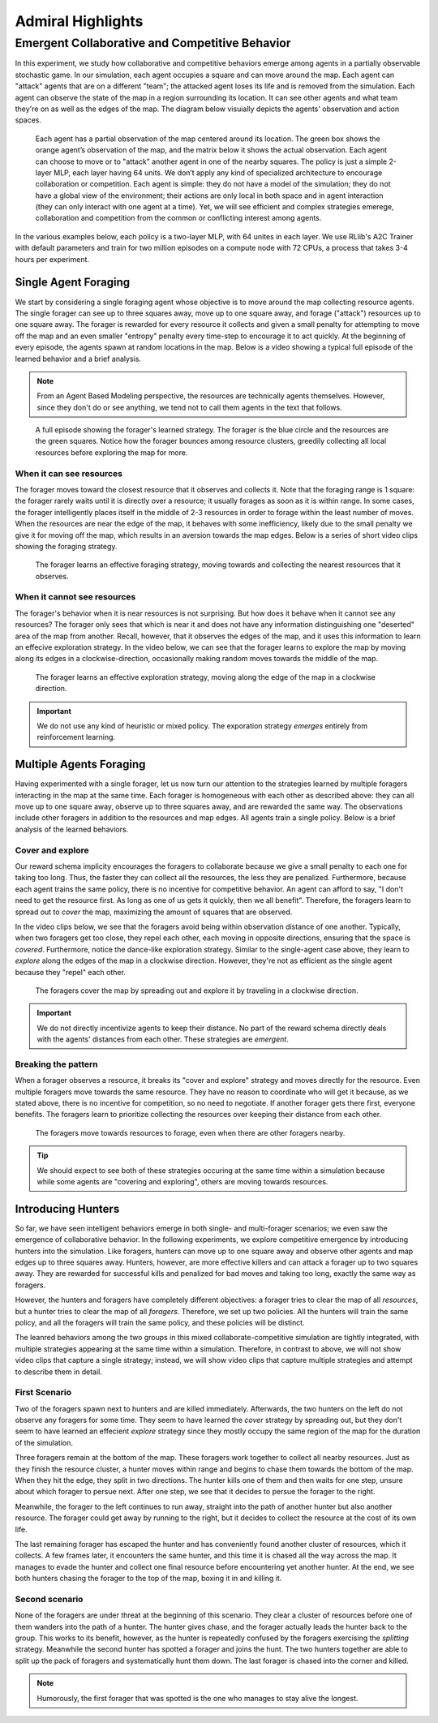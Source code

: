 .. Admiral documentation highlights.

Admiral Highlights
==================


Emergent Collaborative and Competitive Behavior
-----------------------------------------------

In this experiment, we study how collaborative and competitive behaviors emerge
among agents in a partially observable stochastic game. In our simulation, each
agent occupies a square and can move around the map. Each agent can "attack"
agents that are on a different "team"; the attacked agent loses its life and
is removed from the simulation. Each agent can observe the state of the map in
a region surrounding its location. It can see other agents and what team they're
on as well as the edges of the map. The diagram below visuially depicts the agents'
observation and action spaces.

.. figure:: .images/grid_agent_diagram.png
   :width: 100 %
   :alt: Diagram visually depicting agents' observation and action spaces.

   Each agent has a partial observation of the map centered around its
   location. The green box shows the orange agent’s observation of the map,
   and the matrix below it shows the actual observation. Each agent can choose
   to move or to "attack" another agent in one of the nearby squares. The policy is just a simple
   2-layer MLP, each layer having 64 units. We don’t apply any kind of specialized architecture to
   encourage collaboration or competition. Each agent is simple: they do not have a model
   of the simulation; they do not have a global view of the environment; their
   actions are only local in both space and in agent interaction (they can only
   interact with one agent at a time). Yet, we will see efficient and complex
   strategies emerege, collaboration and competition from the common or conflicting
   interest among agents.


In the various examples below, each policy is a two-layer MLP, with 64 unites in
each layer. We use RLlib's A2C Trainer with default parameters and train for
two million episodes on a compute node with 72 CPUs, a process that takes 3-4
hours per experiment.

Single Agent Foraging
`````````````````````
We start by considering a single foraging agent whose objective is to move around
the map collecting resource agents. The single forager
can see up to three squares away, move up to one square away, and forage ("attack") resources up
to one square away. The forager is rewarded for every resource it collects and given a small penalty
for attempting to move off the map and an even smaller "entropy" penalty every time-step to
encourage it to act quickly. At the beginning of every episode, the agents spawn
at random locations in the map. Below is a video showing a typical full episode
of the learned behavior and a brief analysis.

.. NOTE::
   From an Agent Based Modeling perspective, the resources are technically agents
   themselves. However, since they don't do or see anything, we tend not to call
   them agents in the text that follows.

.. figure:: .images/single_agent_full.gif
   :width: 100 %
   :alt: Video showing an episode with the trained behavior.

   A full episode showing the forager's learned strategy. The forager is the blue circle
   and the resources are the green squares. Notice how the forager bounces among
   resource clusters, greedily collecting all local resources before exploring the map for
   more.

When it can see resources
'''''''''''''''''''''''''
The forager moves toward the closest resource that it observes and collects it. Note
that the foraging range is 1 square: the forager rarely
waits until it is directly over a resource; it usually forages
as soon as it is within range. In some cases, the forager intelligently places itself
in the middle of 2-3 resources in order to forage within the least number of moves.
When the resources are near the edge of the map, it behaves with some inefficiency,
likely due to the small penalty we give it for moving off the map, which results
in an aversion towards the map edges. Below is a series of short video
clips showing the foraging strategy.

.. figure:: .images/single_agent_exploit.gif
   :width: 100 %
   :alt: Video showing the forager's behavior when it observes resources.

   The forager learns an effective foraging strategy, moving towards and collecting
   the nearest resources that it observes.

When it cannot see resources
'''''''''''''''''''''''''''''
The forager's behavior when it is near resources is not surprising. But how does
it behave when it cannot see any resources? The forager only sees that
which is near it and does not have any information distinguishing one "deserted"
area of the map from another. Recall, however, that it observes the edges
of the map, and it uses this information to learn an effecive exploration strategy.
In the video below, we can see that the forager learns to explore the map by moving
along its edges in a clockwise-direction, occasionally making random moves towards
the middle of the map.

.. figure:: .images/single_agent_explore.gif
   :width: 100 %
   :alt: Video showing the forager's behavior when it does not observe resources.

   The forager learns an effective exploration strategy, moving along the edge
   of the map in a clockwise direction.

.. IMPORTANT::
   We do not use any kind of heuristic or mixed policy. The exporation strategy
   *emerges* entirely from reinforcement learning.

Multiple Agents Foraging
````````````````````````
Having experimented with a single forager, let us now turn our attention
to the strategies learned by multiple foragers interacting in the map at the same
time. Each forager is homogeneous with each other as described above: they can
all move up to one square away, observe up to three squares away, and are rewarded
the same way. The observations include other foragers in addition to the resources
and map edges. All agents train a single policy. Below is a brief analysis of the
learned behaviors.

Cover and explore
'''''''''''''''''
Our reward schema implicity encourages the foragers to collaborate because we give
a small penalty to each one for taking too long. Thus, the faster they
can collect all the resources, the less they are penalized. Furthermore, because each
agent trains the same policy, there is no incentive for competitive behavior. An
agent can afford to say, "I don't need to get the resource first. As long as one
of us gets it quickly, then we all benefit". Therefore, the foragers learn to spread
out to *cover* the map, maximizing the amount of squares that are observed. 

In the video clips below, we see that the foragers avoid being within observation
distance of one another. Typically, when two foragers get too close, they repel
each other, each moving in opposite directions, ensuring that the space is *covered*.
Furthermore, notice the dance-like exploration strategy.
Similar to the single-agent case above, they learn to *explore* along the
edges of the map in a clockwise direction. However, they're not as efficient as
the single agent because they "repel" each other.

.. figure:: .images/multi_agent_spread.gif
   :width: 100 %
   :alt: Video showing how the foragers spread out.

   The foragers cover the map by spreading out and explore it by traveling in a
   clockwise direction.

.. IMPORTANT::
   We do not directly incentivize agents to keep their distance. No part of the
   reward schema directly deals with the agents' distances from each other. These
   strategies are *emergent*.

Breaking the pattern
''''''''''''''''''''
When a forager observes a resource, it breaks its "cover and explore" strategy and
moves directly for the resource. Even multiple foragers move towards the same resource.
They have no reason to coordinate who will get it because, as we stated above,
there is no incentive for competition, so no need to negotiate. If another forager
gets there first, everyone benefits. The foragers learn to prioritize collecting
the resources over keeping their distance from each other.

.. figure:: .images/multi_agent_forage.gif
   :width: 100 %
   :alt: Video showing how the foragers move towards resources.

   The foragers move towards resources to forage, even when there are other foragers
   nearby.

.. Tip::
   We should expect to see both of these strategies occuring at
   the same time within a simulation because while some agents are "covering and
   exploring", others are moving towards resources.

Introducing Hunters
```````````````````
So far, we have seen intelligent behaviors emerge in both single- and multi-forager
scenarios; we even saw the emergence of collaborative
behavior. In the following experiments, we explore competitive emergence by introducing
hunters into the simulation. Like foragers, hunters can move up to one square away
and observe other agents and map edges up to three squares away. Hunters, however,
are more effective killers and can attack a forager up to two squares away. They are
rewarded for successful kills and penalized for bad moves and taking too long, exactly
the same way as foragers.

However, the hunters and foragers have completely different objectives:
a forager tries to clear the map of all *resources*, but a hunter tries to clear
the map of all *foragers*. Therefore, we set up two policies. All the hunters
will train the same policy, and all the foragers will train the same policy, and
these policies will be distinct. 

The leanred behaviors among the two groups in this mixed collaborate-competitive
simulation are tightly integrated, with multiple strategies appearing at the same
time within a simulation. Therefore, in contrast to above, we will not show video
clips that capture a single strategy; instead, we will show video clips that
capture multiple strategies and attempt to describe them in detail.

First Scenario
''''''''''''''

.. image:: .images/teams_scenario_1.gif
   :width: 100 %
   :alt: Video showing the first scenario with hunters and foragers.

Two of the foragers spawn next to hunters and are killed immediately. Afterwards,
the two hunters on the left do not observe any foragers for some time. They seem to have
learned the *cover* strategy by spreading out, but they don't seem to have
learned an effecient *explore* strategy since they mostly occupy the same region
of the map for the duration of the simulation.

Three foragers remain at the bottom of the map. These foragers
work together to collect all nearby resources. Just as they finish the resource cluster,
a hunter moves within range and begins to chase them towards the bottom of the
map. When they hit the edge, they split in two directions. The hunter kills
one of them and then waits for one step, unsure about which forager to persue next.
After one step, we see that it decides to persue the forager to the right.

Meanwhile, the forager to the left continues to run away, straight into the path
of another hunter but also another resource. The forager could get away by running
to the right, but it decides to collect the resource at the cost of its own life.

The last remaining forager has escaped the hunter and has conveniently found another
cluster of resources, which it collects. A few frames later, it encounters the
same hunter, and this time it is chased all the way across the map. It manages
to evade the hunter and collect one final resource before encountering yet another
hunter. At the end, we see both hunters chasing the forager to the top of the map,
boxing it in and killing it.

Second scenario
'''''''''''''''

.. image:: .images/teams_scenario_2.gif
   :width: 100 %
   :alt: Video showing the second scenario with hunters and foragers.

None of the foragers are under threat at the beginning of this scenario. They clear
a cluster of resources before one of them wanders into the path of a hunter. The
hunter gives chase, and the forager actually leads the hunter back to the group.
This works to its benefit, however, as the hunter is repeatedly confused by the
foragers exercising the *splitting* strategy. Meanwhile the second hunter has spotted
a forager and joins the hunt. The two hunters together are able to split up the pack
of foragers and systematically hunt them down. The last forager is chased into the
corner and killed.

.. NOTE::
   Humorously, the first forager that was spotted is the one who manages to stay
   alive the longest.
